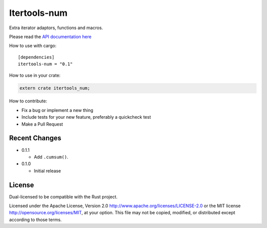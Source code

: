 
Itertools-num
=============

Extra iterator adaptors, functions and macros.

Please read the `API documentation here`__

__ https://docs.rs/itertools-num/

|crates|_

.. |crates| image:: http://meritbadge.herokuapp.com/itertools-num
.. _crates: https://crates.io/crates/itertools-num

How to use with cargo::

    [dependencies]
    itertools-num = "0.1"

How to use in your crate:

.. code:: rust

    extern crate itertools_num;

How to contribute:

- Fix a bug or implement a new thing
- Include tests for your new feature, preferably a quickcheck test
- Make a Pull Request


Recent Changes
--------------

- 0.1.1

  - Add ``.cumsum()``.

- 0.1.0

  - Initial release

License
-------

Dual-licensed to be compatible with the Rust project.

Licensed under the Apache License, Version 2.0
http://www.apache.org/licenses/LICENSE-2.0 or the MIT license
http://opensource.org/licenses/MIT, at your
option. This file may not be copied, modified, or distributed
except according to those terms.
